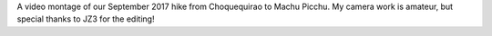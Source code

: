 .. title: Peru: A Video
.. slug: peru-a-video
.. date: 2017-11-14 19:34:56 UTC-08:00
.. tags: Peru, Hiking, Video
.. category: 
.. link: 
.. description: 
.. type: text

.. youtube:: 6r1eDJwNg6o

A video montage of our September 2017 hike from Choquequirao to Machu Picchu. My camera work is amateur, but special thanks to JZ3 for the editing!
